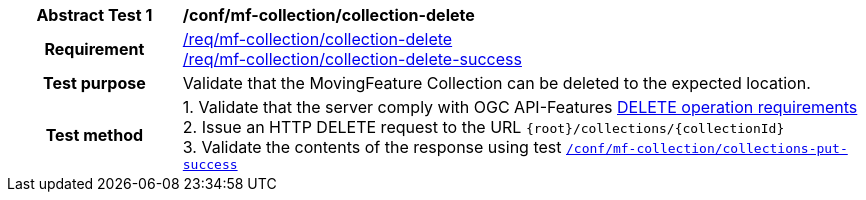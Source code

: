 [[conf_mfc_collection_delete]]
[cols=">20h,<80d",width="100%"]
|===
|*Abstract Test {counter:conf-id}* |*/conf/mf-collection/collection-delete*
|Requirement    |
<<req_mfc-collection-op-delete, /req/mf-collection/collection-delete>> +
<<req_mfc-collection-response-delete, /req/mf-collection/collection-delete-success>>
|Test purpose   | Validate that the MovingFeature Collection can be deleted to the expected location.
|Test method    |
1. Validate that the server comply with OGC API-Features link:http://docs.ogc.org/DRAFTS/20-002.html#_operation_3[DELETE operation requirements] +
2. Issue an HTTP DELETE request to the URL `{root}/collections/{collectionId}` +
3. Validate the contents of the response using test <<conf_mfc_collection_delete_success, `/conf/mf-collection/collections-put-success`>>
|===